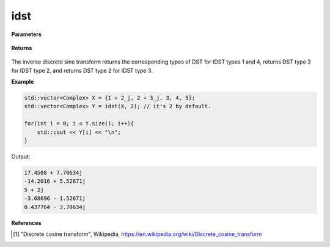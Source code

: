 
idst
=====

.. cpp:function:: constexpr std::vector<Complex> idst(const std::vector<Complex>& X, int type = 2) noexcept

   Calculates the inverse discrete sine transform [1]_ of a complex sequence. 

**Parameters**

    .. cpp:var:: const std::vector<Complex>& X

        A complex sequence.

    .. cpp:var:: int type

        Optional integer specifying the type of IDST. Set to 2 by default.

**Returns**

    .. cpp:type:: std::vector<Complex>

        A complex sequence.

The inverse discrete sine transform returns the corresponding types of DST for IDST types 1 and 4, returns DST type 3 for IDST type 2, and returns DST type 2 for IDST type 3.

**Example**

.. code-block:: cpp

    std::vector<Complex> X = {1 + 2_j, 2 + 3_j, 3, 4, 5};
    std::vector<Complex> Y = idst(X, 2); // it's 2 by default.

    for(int i = 0; i < Y.size(); i++){
        std::cout << Y[i] << "\n";
    }

Output:

.. code-block:: cpp

    17.4508 + 7.70634j
    -14.2016 + 5.52671j
    5 + 2j
    -3.68696 - 1.52671j
    0.437764 - 3.70634j

**References**

.. [1] "Discrete cosine transform", Wikipedia,
        https://en.wikipedia.org/wiki/Discrete_cosine_transform